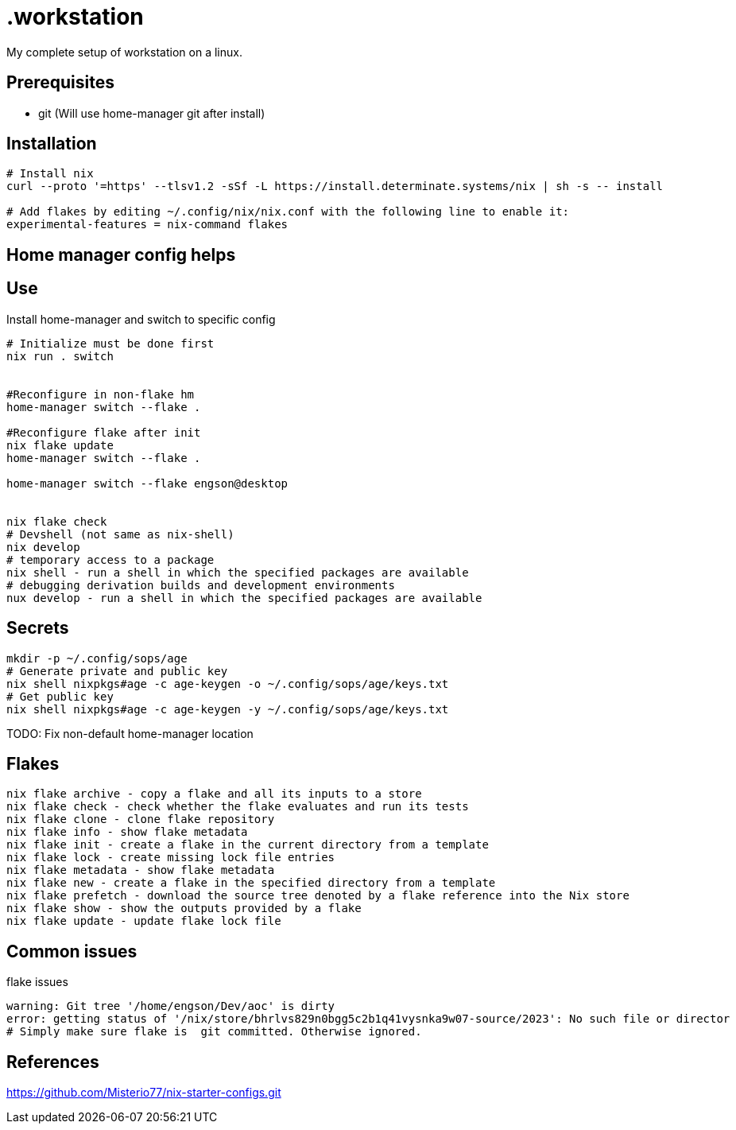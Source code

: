 = .workstation

My complete setup of workstation on a linux.

== Prerequisites
- git (Will use home-manager git after install)

== Installation

[source,bash]
----
# Install nix
curl --proto '=https' --tlsv1.2 -sSf -L https://install.determinate.systems/nix | sh -s -- install

# Add flakes by editing ~/.config/nix/nix.conf with the following line to enable it:
experimental-features = nix-command flakes
----

== Home manager config helps


== Use
Install home-manager and switch to specific config
[source,bash]
----
# Initialize must be done first
nix run . switch


#Reconfigure in non-flake hm
home-manager switch --flake .

#Reconfigure flake after init
nix flake update
home-manager switch --flake .

home-manager switch --flake engson@desktop


nix flake check
# Devshell (not same as nix-shell)
nix develop
# temporary access to a package
nix shell - run a shell in which the specified packages are available
# debugging derivation builds and development environments
nux develop - run a shell in which the specified packages are available
----

== Secrets
[source,bash]
----
mkdir -p ~/.config/sops/age
# Generate private and public key
nix shell nixpkgs#age -c age-keygen -o ~/.config/sops/age/keys.txt
# Get public key
nix shell nixpkgs#age -c age-keygen -y ~/.config/sops/age/keys.txt
----

TODO: Fix non-default home-manager location

== Flakes
[source,bash]
----
nix flake archive - copy a flake and all its inputs to a store 
nix flake check - check whether the flake evaluates and run its tests 
nix flake clone - clone flake repository 
nix flake info - show flake metadata 
nix flake init - create a flake in the current directory from a template 
nix flake lock - create missing lock file entries 
nix flake metadata - show flake metadata 
nix flake new - create a flake in the specified directory from a template 
nix flake prefetch - download the source tree denoted by a flake reference into the Nix store 
nix flake show - show the outputs provided by a flake 
nix flake update - update flake lock file 
----

== Common issues
.flake issues
[source,bash]
----
warning: Git tree '/home/engson/Dev/aoc' is dirty
error: getting status of '/nix/store/bhrlvs829n0bgg5c2b1q41vysnka9w07-source/2023': No such file or director
# Simply make sure flake is  git committed. Otherwise ignored.
----

== References
https://github.com/Misterio77/nix-starter-configs.git
